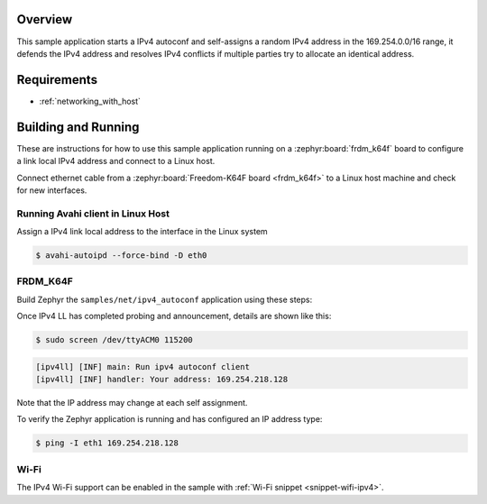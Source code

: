 .. zephyr:code-sample:: ipv4-autoconf
   :name: IPv4 autoconf client
   :relevant-api: networking net_if net_context net_mgmt

   Perform IPv4 autoconfiguration and self-assign a random IPv4 address

Overview
********

This sample application starts a IPv4 autoconf and self-assigns
a random IPv4 address in the 169.254.0.0/16 range, it defends
the IPv4 address and resolves IPv4 conflicts if multiple
parties try to allocate an identical address.

Requirements
************

- :ref:`networking_with_host`

Building and Running
********************

These are instructions for how to use this sample application running
on a :zephyr:board:`frdm_k64f` board to configure a link local IPv4 address and
connect to a Linux host.

Connect ethernet cable from a :zephyr:board:`Freedom-K64F board <frdm_k64f>` to a Linux
host machine and check for new interfaces.

Running Avahi client in Linux Host
==================================

Assign a IPv4 link local address to the interface in the Linux system

.. code-block:: console

   $ avahi-autoipd --force-bind -D eth0


FRDM_K64F
=========

Build Zephyr the ``samples/net/ipv4_autoconf`` application using these
steps:

.. zephyr-app-commands::
   :zephyr-app: samples/net/ipv4_autoconf
   :host-os: unix
   :board: frdm_k64f
   :goals: build flash
   :compact:

Once IPv4 LL has completed probing and announcement, details are shown like this:

.. code-block:: console

   $ sudo screen /dev/ttyACM0 115200

.. code-block:: console

   [ipv4ll] [INF] main: Run ipv4 autoconf client
   [ipv4ll] [INF] handler: Your address: 169.254.218.128

Note that the IP address may change at each self assignment.

To verify the Zephyr application is running and has configured an IP address
type:

.. code-block:: console

   $ ping -I eth1 169.254.218.128

Wi-Fi
=====

The IPv4 Wi-Fi support can be enabled in the sample with
:ref:`Wi-Fi snippet <snippet-wifi-ipv4>`.
